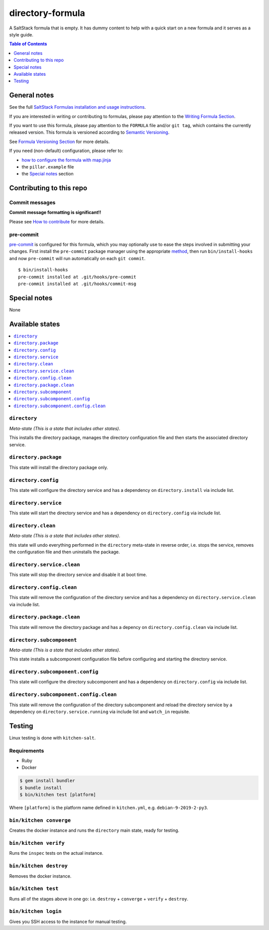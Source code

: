 .. _readme:

directory-formula
=================

|img_travis| |img_sr| |img_pc|

.. |img_travis| image:: https://travis-ci.com/saltstack-formulas/directory-formula.svg?branch=master
   :alt: Travis CI Build Status
   :scale: 100%
   :target: https://travis-ci.com/saltstack-formulas/directory-formula
.. |img_sr| image:: https://img.shields.io/badge/%20%20%F0%9F%93%A6%F0%9F%9A%80-semantic--release-e10079.svg
   :alt: Semantic Release
   :scale: 100%
   :target: https://github.com/semantic-release/semantic-release
.. |img_pc| image:: https://img.shields.io/badge/pre--commit-enabled-brightgreen?logo=pre-commit&logoColor=white
   :alt: pre-commit
   :scale: 100%
   :target: https://github.com/pre-commit/pre-commit

A SaltStack formula that is empty. It has dummy content to help with a quick
start on a new formula and it serves as a style guide.

.. contents:: **Table of Contents**
   :depth: 1

General notes
-------------

See the full `SaltStack Formulas installation and usage instructions
<https://docs.saltstack.com/en/latest/topics/development/conventions/formulas.html>`_.

If you are interested in writing or contributing to formulas, please pay attention to the `Writing Formula Section
<https://docs.saltstack.com/en/latest/topics/development/conventions/formulas.html#writing-formulas>`_.

If you want to use this formula, please pay attention to the ``FORMULA`` file and/or ``git tag``,
which contains the currently released version. This formula is versioned according to `Semantic Versioning <http://semver.org/>`_.

See `Formula Versioning Section <https://docs.saltstack.com/en/latest/topics/development/conventions/formulas.html#versioning>`_ for more details.

If you need (non-default) configuration, please refer to:

- `how to configure the formula with map.jinja <map.jinja.rst>`_
- the ``pillar.example`` file
- the `Special notes`_ section

Contributing to this repo
-------------------------

Commit messages
^^^^^^^^^^^^^^^

**Commit message formatting is significant!!**

Please see `How to contribute <https://github.com/saltstack-formulas/.github/blob/master/CONTRIBUTING.rst>`_ for more details.

pre-commit
^^^^^^^^^^

`pre-commit <https://pre-commit.com/>`_ is configured for this formula, which you may optionally use to ease the steps involved in submitting your changes.
First install  the ``pre-commit`` package manager using the appropriate `method <https://pre-commit.com/#installation>`_, then run ``bin/install-hooks`` and
now ``pre-commit`` will run automatically on each ``git commit``. ::

  $ bin/install-hooks
  pre-commit installed at .git/hooks/pre-commit
  pre-commit installed at .git/hooks/commit-msg

Special notes
-------------

None

Available states
----------------

.. contents::
   :local:

``directory``
^^^^^^^^^^^^^

*Meta-state (This is a state that includes other states)*.

This installs the directory package,
manages the directory configuration file and then
starts the associated directory service.

``directory.package``
^^^^^^^^^^^^^^^^^^^^^

This state will install the directory package only.

``directory.config``
^^^^^^^^^^^^^^^^^^^^

This state will configure the directory service and has a dependency on ``directory.install``
via include list.

``directory.service``
^^^^^^^^^^^^^^^^^^^^^

This state will start the directory service and has a dependency on ``directory.config``
via include list.

``directory.clean``
^^^^^^^^^^^^^^^^^^^

*Meta-state (This is a state that includes other states)*.

this state will undo everything performed in the ``directory`` meta-state in reverse order, i.e.
stops the service,
removes the configuration file and
then uninstalls the package.

``directory.service.clean``
^^^^^^^^^^^^^^^^^^^^^^^^^^^

This state will stop the directory service and disable it at boot time.

``directory.config.clean``
^^^^^^^^^^^^^^^^^^^^^^^^^^

This state will remove the configuration of the directory service and has a
dependency on ``directory.service.clean`` via include list.

``directory.package.clean``
^^^^^^^^^^^^^^^^^^^^^^^^^^^

This state will remove the directory package and has a depency on
``directory.config.clean`` via include list.

``directory.subcomponent``
^^^^^^^^^^^^^^^^^^^^^^^^^^

*Meta-state (This is a state that includes other states)*.

This state installs a subcomponent configuration file before
configuring and starting the directory service.

``directory.subcomponent.config``
^^^^^^^^^^^^^^^^^^^^^^^^^^^^^^^^^

This state will configure the directory subcomponent and has a
dependency on ``directory.config`` via include list.

``directory.subcomponent.config.clean``
^^^^^^^^^^^^^^^^^^^^^^^^^^^^^^^^^^^^^^^

This state will remove the configuration of the directory subcomponent
and reload the directory service by a dependency on
``directory.service.running`` via include list and ``watch_in``
requisite.

Testing
-------

Linux testing is done with ``kitchen-salt``.

Requirements
^^^^^^^^^^^^

* Ruby
* Docker

.. code-block:: bash

   $ gem install bundler
   $ bundle install
   $ bin/kitchen test [platform]

Where ``[platform]`` is the platform name defined in ``kitchen.yml``,
e.g. ``debian-9-2019-2-py3``.

``bin/kitchen converge``
^^^^^^^^^^^^^^^^^^^^^^^^

Creates the docker instance and runs the ``directory`` main state, ready for testing.

``bin/kitchen verify``
^^^^^^^^^^^^^^^^^^^^^^

Runs the ``inspec`` tests on the actual instance.

``bin/kitchen destroy``
^^^^^^^^^^^^^^^^^^^^^^^

Removes the docker instance.

``bin/kitchen test``
^^^^^^^^^^^^^^^^^^^^

Runs all of the stages above in one go: i.e. ``destroy`` + ``converge`` + ``verify`` + ``destroy``.

``bin/kitchen login``
^^^^^^^^^^^^^^^^^^^^^

Gives you SSH access to the instance for manual testing.
